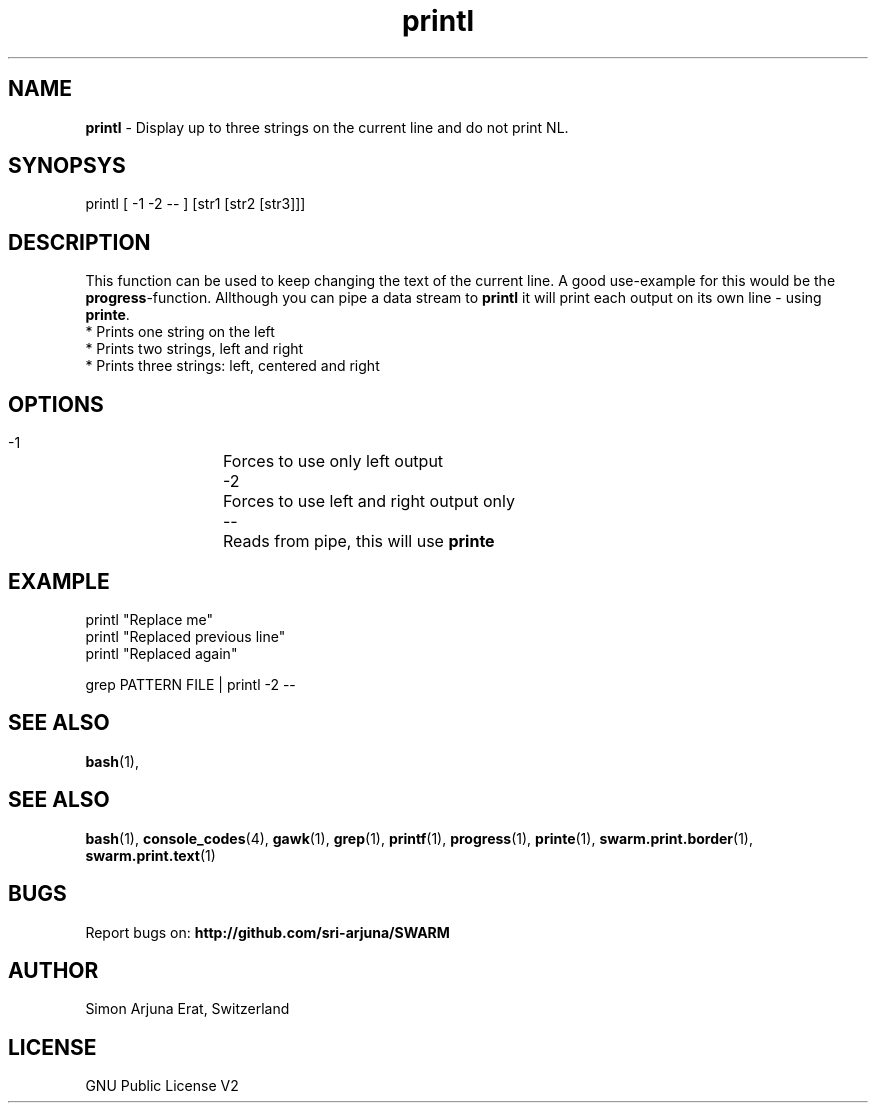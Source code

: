 .\" Manpage template for SWARM
.TH printl 1 "Copyleft 1995-2020" "SWARM 1.0" "SWARM Manual"

.SH NAME
\fBprintl \fP- Display up to three strings on the current line and do not print NL.
\fB
.SH SYNOPSYS
printl [ -1 -2 -- ] [str1 [str2 [str3]]]

.SH DESCRIPTION
This function can be used to keep changing the text of the current line. A good use-example for this would be the \fBprogress\fP-function. Allthough you can pipe a data stream to \fBprintl\fP it will print each output on its own line - using \fBprinte\fP.
.RE
* Prints one string on the left
.RE
* Prints two strings, left and right
.RE
* Prints three strings: left, centered and right

.SH OPTIONS
  -1		Forces to use only left output
  -2		Forces to use left and right output only
  --		Reads from pipe, this will use \fBprinte\fP

.SH EXAMPLE
printl "Replace me"
.RE
printl "Replaced previous line"
.RE
printl "Replaced again"
.PP
grep PATTERN FILE | printl -2 --


.SH SEE ALSO
\fBbash\fP(1),
.SH SEE ALSO
\fBbash\fP(1), \fBconsole_codes\fP(4), \fBgawk\fP(1), \fBgrep\fP(1), \fBprintf\fP(1), \fBprogress\fP(1), \fBprinte\fP(1), \fBswarm.print.border\fP(1), \fBswarm.print.text\fP(1)

.SH BUGS
Report bugs on: \fBhttp://github.com/sri-arjuna/SWARM\fP

.SH AUTHOR
Simon Arjuna Erat, Switzerland

.SH LICENSE
GNU Public License V2
